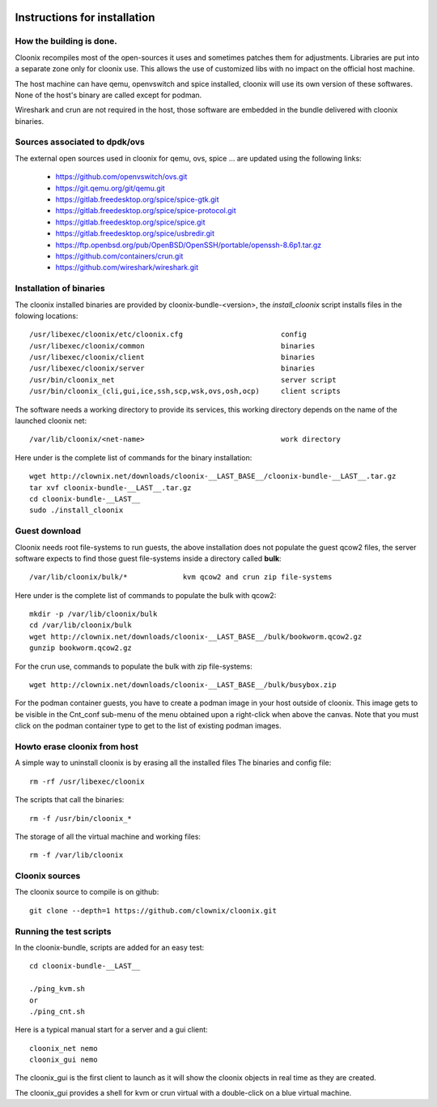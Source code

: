 .. image:: /png/cloonix128.png 
   :align: right

=============================
Instructions for installation
=============================


How the building is done.
=========================

Cloonix recompiles most of the open-sources it uses and sometimes patches
them for adjustments.
Libraries are put into a separate zone only for cloonix use.
This allows the use of customized libs with no impact on the official host
machine.

The host machine can have qemu, openvswitch and spice installed, cloonix will
use its own version of these softwares. None of the host's binary are called
except for podman.

Wireshark and crun are not required in the host, those software are embedded
in the bundle delivered with cloonix binaries.


Sources associated to dpdk/ovs
==============================

The external open sources used in cloonix for qemu, ovs, spice ...
are updated using the following links:

  * https://github.com/openvswitch/ovs.git
  * https://git.qemu.org/git/qemu.git
  * https://gitlab.freedesktop.org/spice/spice-gtk.git
  * https://gitlab.freedesktop.org/spice/spice-protocol.git
  * https://gitlab.freedesktop.org/spice/spice.git
  * https://gitlab.freedesktop.org/spice/usbredir.git
  * https://ftp.openbsd.org/pub/OpenBSD/OpenSSH/portable/openssh-8.6p1.tar.gz
  * https://github.com/containers/crun.git
  * https://github.com/wireshark/wireshark.git


Installation of binaries
========================

The cloonix installed binaries are provided by cloonix-bundle-<version>,
the *install_cloonix* script installs files in the folowing locations::

  /usr/libexec/cloonix/etc/cloonix.cfg                       config
  /usr/libexec/cloonix/common                                binaries
  /usr/libexec/cloonix/client                                binaries
  /usr/libexec/cloonix/server                                binaries
  /usr/bin/cloonix_net                                       server script
  /usr/bin/cloonix_(cli,gui,ice,ssh,scp,wsk,ovs,osh,ocp)     client scripts

The software needs a working directory to provide its services, this working
directory depends on the name of the launched cloonix net::

  /var/lib/cloonix/<net-name>                                work directory


Here under is the complete list of commands for the binary installation::
  
  wget http://clownix.net/downloads/cloonix-__LAST_BASE__/cloonix-bundle-__LAST__.tar.gz
  tar xvf cloonix-bundle-__LAST__.tar.gz
  cd cloonix-bundle-__LAST__
  sudo ./install_cloonix



Guest download
==============

Cloonix needs root file-systems to run guests, the above installation
does not populate the guest qcow2 files, the server software expects to
find those guest file-systems inside a directory called **bulk**::

  /var/lib/cloonix/bulk/*             kvm qcow2 and crun zip file-systems

Here under is the complete list of commands to populate the bulk with qcow2::

  mkdir -p /var/lib/cloonix/bulk
  cd /var/lib/cloonix/bulk
  wget http://clownix.net/downloads/cloonix-__LAST_BASE__/bulk/bookworm.qcow2.gz
  gunzip bookworm.qcow2.gz

For the crun use, commands to populate the bulk with zip file-systems::

    wget http://clownix.net/downloads/cloonix-__LAST_BASE__/bulk/busybox.zip

For the podman container guests, you have to create a podman image in your
host outside of cloonix. This image gets to be visible in the Cnt_conf
sub-menu of the menu obtained upon a right-click when above the canvas.
Note that you must click on the podman container type to get to the list of
existing podman images.


Howto erase cloonix from host
=============================

A simple way to uninstall cloonix is by erasing all the installed files
The binaries and config file::

  rm -rf /usr/libexec/cloonix

The scripts that call the binaries::

  rm -f /usr/bin/cloonix_*

The storage of all the virtual machine and working files::

  rm -f /var/lib/cloonix


Cloonix sources
===============

The cloonix source to compile is on github::

    git clone --depth=1 https://github.com/clownix/cloonix.git


Running the test scripts
=========================

In the cloonix-bundle, scripts are added for an easy test::

  cd cloonix-bundle-__LAST__

  ./ping_kvm.sh
  or
  ./ping_cnt.sh

Here is a typical manual start for a server and a gui client::

    cloonix_net nemo 
    cloonix_gui nemo

The cloonix_gui is the first client to launch as it will show the cloonix
objects in real time as they are created.

The cloonix_gui provides a shell for kvm or crun virtual with a double-click
on a blue virtual machine.

